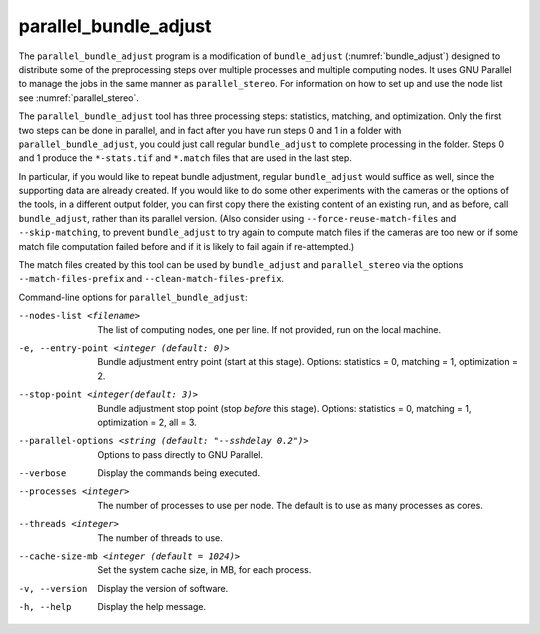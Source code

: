 .. _parallel_bundle_adjust:

parallel_bundle_adjust
----------------------

The ``parallel_bundle_adjust`` program is a modification of
``bundle_adjust`` (:numref:`bundle_adjust`) designed to distribute
some of the preprocessing steps over multiple processes and multiple
computing nodes. It uses GNU Parallel to manage the jobs in the same
manner as ``parallel_stereo``.  For information on how to set up and
use the node list see :numref:`parallel_stereo`.

The ``parallel_bundle_adjust`` tool has three processing steps:
statistics, matching, and optimization. Only the first two steps can
be done in parallel, and in fact after you have run steps 0 and 1 in a
folder with ``parallel_bundle_adjust``, you could just call regular
``bundle_adjust`` to complete processing in the folder. Steps 0 and 1
produce the ``*-stats.tif`` and ``*.match`` files that are used in the last
step.

In particular, if you would like to repeat bundle adjustment, regular
``bundle_adjust`` would suffice as well, since the supporting data are
already created. If you would like to do some other experiments with
the cameras or the options of the tools, in a different output folder,
you can first copy there the existing content of an existing run, and
as before, call ``bundle_adjust``, rather than its parallel version.
(Also consider using ``--force-reuse-match-files`` and
``--skip-matching``, to prevent ``bundle_adjust`` to try again to
compute match files if the cameras are too new or if some match file
computation failed before and if it is likely to fail again if
re-attempted.)

The match files created by this tool can be used by
``bundle_adjust`` and ``parallel_stereo`` via the options
``--match-files-prefix`` and ``--clean-match-files-prefix``.

Command-line options for ``parallel_bundle_adjust``:

--nodes-list <filename>
    The list of computing nodes, one per line. If not provided, run
    on the local machine.

-e, --entry-point <integer (default: 0)>
    Bundle adjustment entry point (start at this stage).
    Options: statistics = 0, matching = 1, optimization = 2.

--stop-point <integer(default: 3)>
    Bundle adjustment stop point (stop *before* this stage).
    Options: statistics = 0, matching = 1, optimization = 2, 
    all = 3.

--parallel-options <string (default: "--sshdelay 0.2")>
    Options to pass directly to GNU Parallel.

--verbose
    Display the commands being executed.

--processes <integer>
    The number of processes to use per node. The default is to use
    as many processes as cores.

--threads <integer>
    The number of threads to use.

--cache-size-mb <integer (default = 1024)>
    Set the system cache size, in MB, for each process.

-v, --version
    Display the version of software.

-h, --help
    Display the help message.
